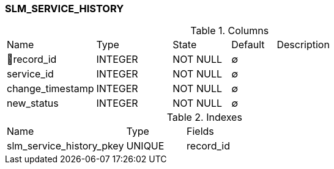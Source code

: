 [[t-slm-service-history]]
=== SLM_SERVICE_HISTORY



.Columns
[cols="20,17,13,10,40a"]
|===
|Name|Type|State|Default|Description
|🔑record_id
|INTEGER
|NOT NULL
|∅
|

|service_id
|INTEGER
|NOT NULL
|∅
|

|change_timestamp
|INTEGER
|NOT NULL
|∅
|

|new_status
|INTEGER
|NOT NULL
|∅
|
|===

.Indexes
[cols="30,15,55a"]
|===
|Name|Type|Fields
|slm_service_history_pkey
|UNIQUE
|record_id

|===
